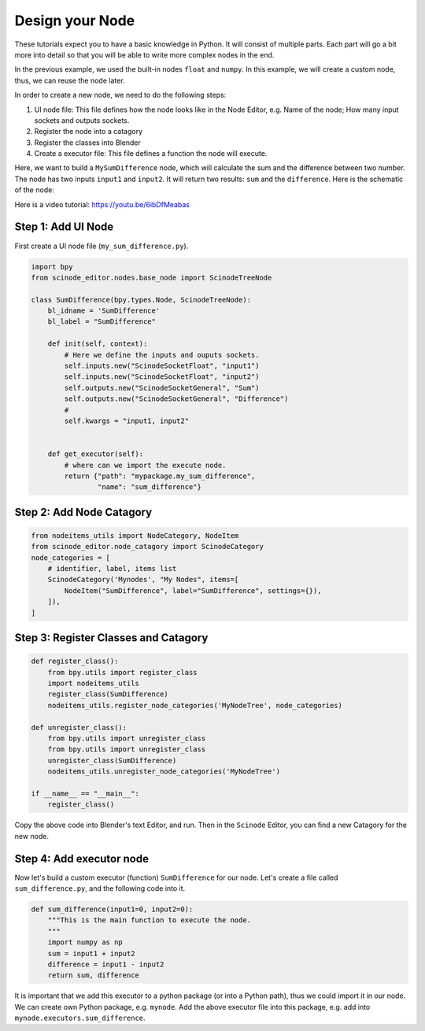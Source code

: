 
==================
Design your Node
==================

These tutorials expect you to have a basic knowledge in Python. It will consist of multiple parts. Each part will go a bit more into detail so that you will be able to write more complex nodes in the end.


In the previous example, we used the built-in nodes ``float`` and ``numpy``. In this example, we will create a custom node, thus, we can reuse the node later.

In order to create a new node, we need to do the following steps:

1. UI node file: This file defines how the node looks like in the Node Editor, e.g. Name of the node; How many input sockets and outputs sockets.
2. Register the node into a catagory
3. Register the classes into Blender
4. Create a executor file: This file defines a function the node will execute.


Here, we want to build a ``MySumDifference`` node, which will calculate the sum and the difference between two number. The node has two inputs ``input1`` and ``input2``. It will return two results: ``sum`` and the ``difference``. Here is the schematic of the node:

.. image:: /_static/images/sum_difference_node.png
   :width: 5cm

Here is a video tutorial: https://youtu.be/6ibDfMeabas

Step 1: Add UI Node
=====================

First create a UI node file (``my_sum_difference.py``).

.. code:: Python

    import bpy
    from scinode_editor.nodes.base_node import ScinodeTreeNode

    class SumDifference(bpy.types.Node, ScinodeTreeNode):
        bl_idname = 'SumDifference'
        bl_label = "SumDifference"

        def init(self, context):
            # Here we define the inputs and ouputs sockets.
            self.inputs.new("ScinodeSocketFloat", "input1")
            self.inputs.new("ScinodeSocketFloat", "input2")
            self.outputs.new("ScinodeSocketGeneral", "Sum")
            self.outputs.new("ScinodeSocketGeneral", "Difference")
            #
            self.kwargs = "input1, input2"


        def get_executor(self):
            # where can we import the execute node.
            return {"path": "mypackage.my_sum_difference",
                    "name": "sum_difference"}



Step 2: Add Node Catagory
==============================

.. code:: Python

    from nodeitems_utils import NodeCategory, NodeItem
    from scinode_editor.node_catagory import ScinodeCategory
    node_categories = [
        # identifier, label, items list
        ScinodeCategory('Mynodes', "My Nodes", items=[
            NodeItem("SumDifference", label="SumDifference", settings={}),
        ]),
    ]


Step 3: Register Classes and Catagory
========================================

.. code:: Python

    def register_class():
        from bpy.utils import register_class
        import nodeitems_utils
        register_class(SumDifference)
        nodeitems_utils.register_node_categories('MyNodeTree', node_categories)

    def unregister_class():
        from bpy.utils import unregister_class
        from bpy.utils import unregister_class
        unregister_class(SumDifference)
        nodeitems_utils.unregister_node_categories('MyNodeTree')

    if __name__ == "__main__":
        register_class()


Copy the above code into Blender's text Editor, and run. Then in the ``Scinode`` Editor, you can find a new Catagory for the new node.


Step 4: Add executor node
================================

Now let's build a custom executor (function) ``SumDifference`` for our node. Let's create a file called ``sum_difference.py``, and the following code into it.

.. code:: Python

        def sum_difference(input1=0, input2=0):
            """This is the main function to execute the node.
            """
            import numpy as np
            sum = input1 + input2
            difference = input1 - input2
            return sum, difference

It is important that we add this executor to a python package (or into a Python path), thus we could import it in our node. We can create own Python package, e.g. ``mynode``. Add the above executor file into this package, e.g. add into ``mynode.executors.sum_difference``.
